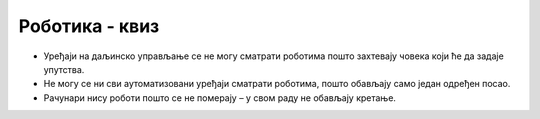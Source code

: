 Роботика - квиз
===============

- Уређаји на даљинско управљање се не могу сматрати роботима пошто захтевају човека који ће да задаје упутства.
- Не могу се ни сви аутоматизовани уређаји сматрати роботима, пошто обављају само један одређен посао.
- Рачунари нису роботи пошто се не померају – у свом раду не обављају кретање.

